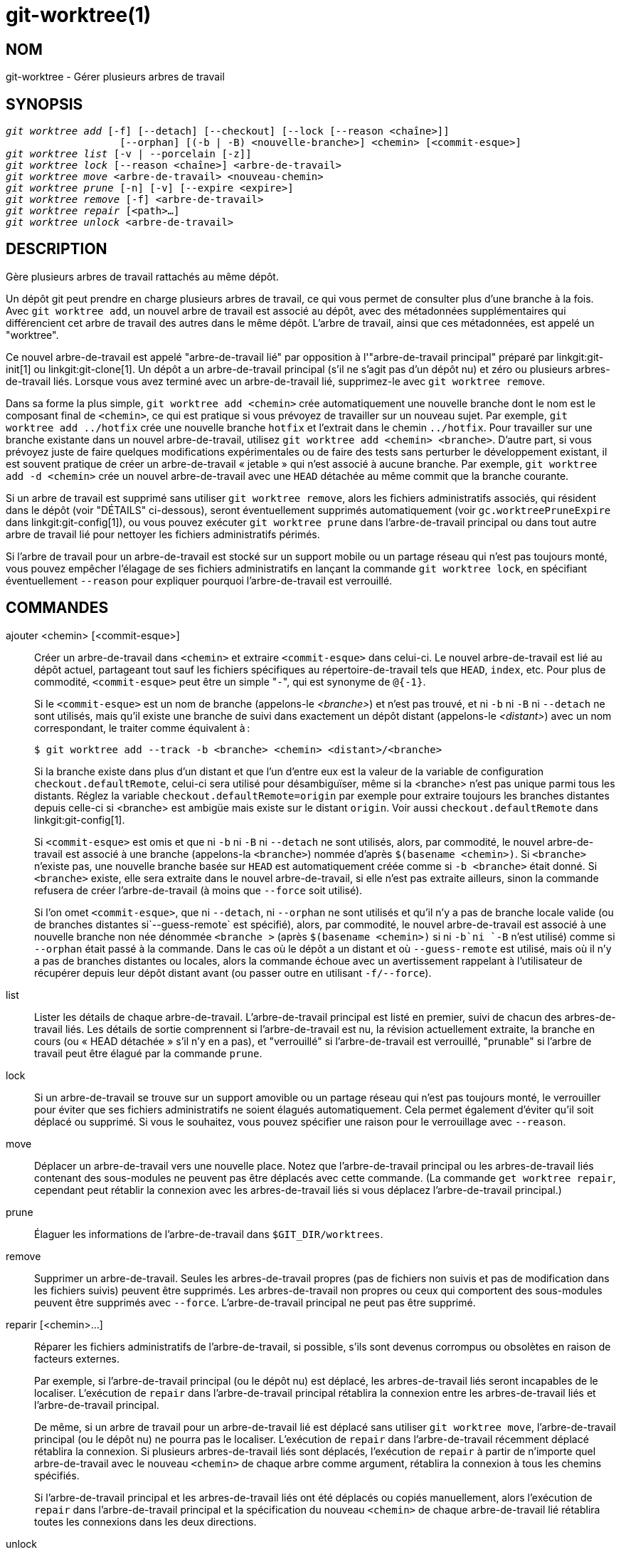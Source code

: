 git-worktree(1)
===============

NOM
---
git-worktree - Gérer plusieurs arbres de travail


SYNOPSIS
--------
[verse]
'git worktree add' [-f] [--detach] [--checkout] [--lock [--reason <chaîne>]]
		   [--orphan] [(-b | -B) <nouvelle-branche>] <chemin> [<commit-esque>]
'git worktree list' [-v | --porcelain [-z]]
'git worktree lock' [--reason <chaîne>] <arbre-de-travail>
'git worktree move' <arbre-de-travail> <nouveau-chemin>
'git worktree prune' [-n] [-v] [--expire <expire>]
'git worktree remove' [-f] <arbre-de-travail>
'git worktree repair' [<path>...]
'git worktree unlock' <arbre-de-travail>

DESCRIPTION
-----------

Gère plusieurs arbres de travail rattachés au même dépôt.

Un dépôt git peut prendre en charge plusieurs arbres de travail, ce qui vous permet de consulter plus d'une branche à la fois. Avec `git worktree add`, un nouvel arbre de travail est associé au dépôt, avec des métadonnées supplémentaires qui différencient cet arbre de travail des autres dans le même dépôt. L'arbre de travail, ainsi que ces métadonnées, est appelé un "worktree".

Ce nouvel arbre-de-travail est appelé "arbre-de-travail lié" par opposition à l'"arbre-de-travail principal" préparé par linkgit:git-init[1] ou linkgit:git-clone[1]. Un dépôt a un arbre-de-travail principal (s'il ne s'agit pas d'un dépôt nu) et zéro ou plusieurs arbres-de-travail liés. Lorsque vous avez terminé avec un arbre-de-travail lié, supprimez-le avec `git worktree remove`.

Dans sa forme la plus simple, `git worktree add <chemin>` crée automatiquement une nouvelle branche dont le nom est le composant final de `<chemin>`, ce qui est pratique si vous prévoyez de travailler sur un nouveau sujet. Par exemple, `git worktree add ../hotfix` crée une nouvelle branche `hotfix` et l'extrait dans le chemin `../hotfix`. Pour travailler sur une branche existante dans un nouvel arbre-de-travail, utilisez `git worktree add <chemin> <branche>`. D'autre part, si vous prévoyez juste de faire quelques modifications expérimentales ou de faire des tests sans perturber le développement existant, il est souvent pratique de créer un arbre-de-travail « jetable » qui n'est associé à aucune branche. Par exemple, `git worktree add -d <chemin>` crée un nouvel arbre-de-travail avec une `HEAD` détachée au même commit que la branche courante.

Si un arbre de travail est supprimé sans utiliser `git worktree remove`, alors les fichiers administratifs associés, qui résident dans le dépôt (voir "DÉTAILS" ci-dessous), seront éventuellement supprimés automatiquement (voir `gc.worktreePruneExpire` dans linkgit:git-config[1]), ou vous pouvez exécuter `git worktree prune` dans l'arbre-de-travail principal ou dans tout autre arbre de travail lié pour nettoyer les fichiers administratifs périmés.

Si l'arbre de travail pour un arbre-de-travail est stocké sur un support mobile ou un partage réseau qui n'est pas toujours monté, vous pouvez empêcher l'élagage de ses fichiers administratifs en lançant la commande `git worktree lock`, en spécifiant éventuellement `--reason` pour expliquer pourquoi l'arbre-de-travail est verrouillé.

COMMANDES
---------
ajouter <chemin> [<commit-esque>]::

Créer un arbre-de-travail dans `<chemin>` et extraire `<commit-esque>` dans celui-ci. Le nouvel arbre-de-travail est lié au dépôt actuel, partageant tout sauf les fichiers spécifiques au répertoire-de-travail tels que `HEAD`, `index`, etc. Pour plus de commodité, `<commit-esque>` peut être un simple "`-`", qui est synonyme de `@{-1}`.
+
Si le `<commit-esque>` est un nom de branche (appelons-le '<branche>') et n'est pas trouvé, et ni `-b` ni `-B` ni `--detach` ne sont utilisés, mais qu'il existe une branche de suivi dans exactement un dépôt distant (appelons-le '<distant>') avec un nom correspondant, le traiter comme équivalent à :
+
------------
$ git worktree add --track -b <branche> <chemin> <distant>/<branche>
------------
+
Si la branche existe dans plus d'un distant et que l'un d'entre eux est la valeur de la variable de configuration `checkout.defaultRemote`, celui-ci sera utilisé pour désambiguïser, même si la <branche> n'est pas unique parmi tous les distants. Réglez la variable `checkout.defaultRemote=origin` par exemple pour extraire toujours les branches distantes depuis celle-ci si <branche> est ambigüe mais existe sur le distant `origin`. Voir aussi `checkout.defaultRemote` dans linkgit:git-config[1].
+
Si `<commit-esque>` est omis et que ni `-b` ni `-B` ni `--detach` ne sont utilisés, alors, par commodité, le nouvel arbre-de-travail est associé à une branche (appelons-la `<branche>`) nommée d'après `$(basename <chemin>)`. Si `<branche>` n'existe pas, une nouvelle branche basée sur `HEAD` est automatiquement créée comme si `-b <branche>` était donné. Si `<branche>` existe, elle sera extraite dans le nouvel arbre-de-travail, si elle n'est pas extraite ailleurs, sinon la commande refusera de créer l'arbre-de-travail (à moins que `--force` soit utilisé).
+
Si l'on omet `<commit-esque>`, que ni `--detach`, ni `--orphan` ne sont utilisés et qu'il n'y a pas de branche locale valide (ou de branches distantes si`--guess-remote` est spécifié), alors, par commodité, le nouvel arbre-de-travail est associé à une nouvelle branche non née dénommée `<branche >` (après `$(basename <chemin>)` si ni `-b`ni `-B` n'est utilisé) comme si `--orphan` était passé à la commande. Dans le cas où le dépôt a un distant et où `--guess-remote` est utilisé, mais où il n'y a pas de branches distantes ou locales, alors la commande échoue avec un avertissement rappelant à l'utilisateur de récupérer depuis leur dépôt distant avant (ou passer outre en utilisant `-f/--force`).

list::

Lister les détails de chaque arbre-de-travail. L'arbre-de-travail principal est listé en premier, suivi de chacun des arbres-de-travail liés. Les détails de sortie comprennent si l'arbre-de-travail est nu, la révision actuellement extraite, la branche en cours (ou « HEAD détachée » s'il n'y en a pas), et "verrouillé" si l'arbre-de-travail est verrouillé, "prunable" si l'arbre de travail peut être élagué par la commande `prune`.

lock::

Si un arbre-de-travail se trouve sur un support amovible ou un partage réseau qui n'est pas toujours monté, le verrouiller pour éviter que ses fichiers administratifs ne soient élagués automatiquement. Cela permet également d'éviter qu'il soit déplacé ou supprimé. Si vous le souhaitez, vous pouvez spécifier une raison pour le verrouillage avec `--reason`.

move::

Déplacer un arbre-de-travail vers une nouvelle place. Notez que l'arbre-de-travail principal ou les arbres-de-travail liés contenant des sous-modules ne peuvent pas être déplacés avec cette commande. (La commande `get worktree repair`, cependant peut rétablir la connexion avec les arbres-de-travail liés si vous déplacez l'arbre-de-travail principal.)

prune::

Élaguer les informations de l'arbre-de-travail dans `$GIT_DIR/worktrees`.

remove::

Supprimer un arbre-de-travail. Seules les arbres-de-travail propres (pas de fichiers non suivis et pas de modification dans les fichiers suivis) peuvent être supprimés. Les arbres-de-travail non propres ou ceux qui comportent des sous-modules peuvent être supprimés avec `--force`. L'arbre-de-travail principal ne peut pas être supprimé.

reparir [<chemin>...]::

Réparer les fichiers administratifs de l'arbre-de-travail, si possible, s'ils sont devenus corrompus ou obsolètes en raison de facteurs externes.
+
Par exemple, si l'arbre-de-travail principal (ou le dépôt nu) est déplacé, les arbres-de-travail liés seront incapables de le localiser. L'exécution de `repair` dans l'arbre-de-travail principal rétablira la connexion entre les arbres-de-travail liés et l'arbre-de-travail principal.
+
De même, si un arbre de travail pour un arbre-de-travail lié est déplacé sans utiliser `git worktree move`, l'arbre-de-travail principal (ou le dépôt nu) ne pourra pas le localiser. L'exécution de `repair` dans l'arbre-de-travail récemment déplacé rétablira la connexion. Si plusieurs arbres-de-travail liés sont déplacés, l'exécution de `repair` à partir de n'importe quel arbre-de-travail avec le nouveau `<chemin>` de chaque arbre comme argument, rétablira la connexion à tous les chemins spécifiés.
+
Si l'arbre-de-travail principal et les arbres-de-travail liés ont été déplacés ou copiés manuellement, alors l'exécution de `repair` dans l'arbre-de-travail principal et la spécification du nouveau `<chemin>` de chaque arbre-de-travail lié rétablira toutes les connexions dans les deux directions.

unlock::

Déverrouiller un arbre-de-travail, ce qui permet de l'élaguer, de le déplacer ou de le supprimer.

OPTIONS
-------

-f::
--force::
	Par défaut, `add` refuse de créer un nouvel arbre-de-travail lorsque `<commit-esque>` est un nom de branche et est déjà extrait par un autre arbre-de-travail, ou si `<chemin>` est déjà assigné à un arbre-de-travail mais est manquant (par exemple, si `<chemin>` a été supprimé manuellement). Cette option annule ces protections. Pour ajouter un chemin d'arbre-de-travail manquant mais verrouillé, spécifiez `--force` deux fois.
+
`move` refuse de déplacer un arbre-de-travail verrouillé à moins que `--force` ne soit spécifiée deux fois. Si la destination est déjà assignée à un autre arbre-de-travail mais est manquante (par exemple, si `<nouveau-chemin>` a été supprimé manuellement), alors `--force` permet au déplacement de continuer ; utilisez `--force` deux fois si la destination est verrouillée.
+
`remove` refuse de supprimer un arbre-de-travail sale à moins que `--force` ne soit utilisé. Pour supprimer un arbre-de-travail verrouillé, il faut spécifier deux fois `-- force`.

-b <nouvelle-branche>::
-B <nouvelle-branche>::
	Avec `add`, créer une nouvelle branche nommée `<nouvelle-branche>` commençant à `<commit-esque>`, et extraire `<nouvelle-branche>` dans le nouvel arbre-de-travail. Si `<commit-esque>` est omis, la valeur par défaut est `HEAD`. Par défaut, `-b` refuse de créer une nouvelle branche si elle existe déjà. `-B` annule cette protection, en remettant `<nouvelle-branche>` à `<commit-esque>`.

-d::
--detach::
	Avec `add`, détacher `HEAD` dans le nouvel arbre-de-travail. Voir "HEAD DÉTACHÉE" dans linkgit:git-checkout[1].

--[no-]checkout::
	Par défaut, `add`extrait `<commit-esque>`, cependant, `--no-checkout` peut être utilisé pour annuler l'extraction afin de permettre des personnalisations, telles que la configuration de l'extraction partielle. Voir "Extraction partielle" dans linkgit:git-read-tree[1].

--[no-]guess-remote::
	Avec `worktree add <chemin>`, sans `<commit-esque>`, au lieu de créer une nouvelle branche à partir de `HEAD`, s'il existe une branche de suivi d'exactement un distant correspondant au basename de `<chemin>`, baser la nouvelle branche sur la branche de suivi à distance, et marquer la branche de suivi à distance comme étant "amont" de la nouvelle branche.
+
Cela peut également être configuré comme le comportement par défaut en utilisant l'option de configuration `worktree.guessRemote`.

--[no-]relative-paths::
	Lier les arbres-de-travail par des chemins relatifs ou absolus(par défaut). Surcharge l'option de configuration `worktree.useRelativePaths ' , voir linkgit:git-config[1].
+
Avec `repair`, les fichiers liens seront mis à jour s'il y a une différence absolu/relatif, même si les liens sont corrects.

--[no-]track::
	À la création d'une nouvelle branche, si `<commit-esque>`est une branche, la marquer comme « upstream » amont de la nouvelle branche. C'est la valeur par défaut si `<commit-esque>` est une branche de suivi à distance. Voir `--track` dans linkgit:git-branch[1] pour plus de détails.

--lock::
	Garder l'arbre-de-travail verrouillé après la création. C'est l'équivalent de `git worktree lock` après `git worktree add`, mais sans condition de compétition.

-n::
--dry-run::
	Avec `prune`, ne rien supprimer ; montrer seulement ce qui serait supprimé.

--orphan::
	Avec `add`, rendre le nouveau arbre-de-travail et index vides, associant l'arbre-de-travail avec une nouvelle branche non-née nommée `<nouvelle-branche>`.

--porcelain::
	Avec `list`, donner la sortie dans un format facile à analyser par script. Ce format restera stable à travers les versions de Git et sans tenir compte de la configuration utilisateur. Il est recommandé de combiner ceci avec `-z`. Voir ci-dessous pour de plus amples détails.

-z::
	Terminer chaque ligne avec un caractère NUL plutôt qu'une nouvelle ligne lorsque `--porcelain` est spécifié avec `list`. Cela permet d'analyser la sortie lorsqu'un chemin de l'arbre de travail contient un caractère de nouvelle ligne.

-q::
--quiet::
	Avec `add`, supprimer les messages d'état.

-v::
--verbose::
	Avec `prune`, signaler toutes les suppressions.
+
Avec `list`, afficher des informations supplémentaires sur les arbres de travail (voir ci-dessous).

--expire <date>::
	Avec `prune`, n'expirer que les arbres-de-travail inutilisés plus vieux que `<temps>`.
+
Avec `list`, annoter les arbres-de-travail manquant comme élagable s'ils sont plus vieux que `<temps>`.

--reason <chaîne>::
	Avec `lock` ou `add--lock`, une explication de la raison pour laquelle l'arbre-de-travail est verrouillé.

<arbre-de-travail>::
	Les arbres-de-travail peuvent être identifiés par leur chemin, qu'il soit relatif ou absolu.
+
Si le dernier élément du chemin de l'arbre-de-travail est unique parmi les arbres-de-travail, il peut être utilisé pour identifier les arbres-de-travail. Par exemple, si vous n'avez que deux arbres-de-travail, à `/abc/def/ghi` et `/abc/def/ggg`, alors `ghi` ou `def/ghi` suffit à indiquer le premier arbre-de-travail.

RÉFS
----
Dans le cas de plusieurs arbres-de-travail utilisés, certaines réfs peuvent être partagées entre tous les arbres-de-travail, mais d'autres sont spécifiques aux arbres-de-travail individuels. Par exemple, `HEAD` est différente pour tous les arbres-de-travail. Cette section concerne les règles de partage et la manière d'accéder aux références d'un arbre-de-travail à partir d'un autre.

En général, toutes les pseudo réfs sont par arbre-de-travail et toutes les réfs commençant par `refs/` sont partagées. Les pseudo réfs sont celles comme `HEAD` qui sont directement sous `$GIT_DIR` au lieu d'être à l'intérieur de `$GIT_DIR/refs`. Il y a cependant des exceptions à cela : les réfs à l'intérieur de `refs/bisect`, `refs/worktree` et `refs/rewritten` ne sont pas partagées.

Les références par arbre-de-travail sont toujours accessibles à partir d'un autre arbre-de-travail via deux chemins spéciaux, `main-worktree` et `worktrees`. Le premier donne accès aux références par arbre-de-travail de l'arbre de travail principal, tandis que le second donne accès à tous les arbres-de-travail liés.

Par exemple, `main-worktree/HEAD` ou `main-worktree/refs/bisect/good` ont la même valeur que la `HEAD` de l'arbre-de-travail principal et `refs/bisect/good` respectivement. De même, `worktrees/foo/HEAD` ou `worktrees/bar/refs/bisect/bad` sont les mêmes que `$GIT_COMMON_DIR/worktrees/foo/HEAD` et `$GIT_COMMON_DIR/worktrees/bar/refs/bisect/bad`.

Pour accéder aux réfs, il est préférable de ne pas regarder directement dans `$GIT_DIR`. Utilisez plutôt des commandes telles que linkgit:git-rev-parse[1] ou linkgit:git-update-ref[1] qui gèreront les réfs correctement.

FICHIER DE CONFIGURATION
------------------------
Par défaut, le fichier `config` du dépôt est partagé entre tous les arbres-de-travail. Si les variables de configuration `core.bare` ou `core.worktree` sont déjà dans le fichier de configuration commun et que `extensions.worktreeConfig` est désactivé, alors elles ne seront appliquées qu'aux arbres-de-travail principaux.

Afin d'avoir une configuration spécifique aux arbres-de-travail, vous pouvez activer l'extension `worktreeConfig`, par exemple :

------------
$ git config extensions.worktreeConfig true
------------

Dans ce mode, la configuration spécifique reste dans le chemin indiqué par `git rev-parse --git-path config.worktree`. Vous pouvez ajouter ou mettre à jour la configuration dans ce fichier avec `git config --worktree`. Les anciennes versions de Git refuseront l'accès aux dépôts avec cette extension.

Notez que dans ce fichier, l'exception pour `core.bare` et `core.worktree` a disparu. S'ils existent dans `$GIT_DIR/config`, vous devez les déplacer vers `config.worktree` de l'arbre-de-travail principal. Vous pouvez également profiter de cette occasion pour revoir et déplacer d'autres configurations que vous ne voulez pas partager dans tous les arbres-de-travail :

 - `core.worktree` ne devrait jamais être partagé.

 - `core.bare` ne doit pas être partagé si la valeur est `core.bare=true`.

 - `core.sparseCheckout` ne devrait pas être partagé, à moins que vous ne soyez sûr de toujours utiliser des extractions partielles pour tous les arbres-de-travail.

Voir la documentation de `extensions.worktreeConfig` dans linkgit:git-config[1] pour plus de détails.

DÉTAILS
-------
Each linked worktree has a private sub-directory in the repository's `$GIT_DIR/worktrees` directory. The private sub-directory's name is usually the base name of the linked worktree's path, possibly appended with a number to make it unique. For example, when `$GIT_DIR=/path/main/.git` the command `git worktree add /path/other/test-next next` creates the linked worktree in `/path/other/test-next` and also creates a `$GIT_DIR/worktrees/test-next` directory (or `$GIT_DIR/worktrees/test-next1` if `test-next` is already taken).

Dans un arbre-de-travail lié, `$GIT_DIR` est défini pour pointer vers ce répertoire privé (par exemple, `/chemin/principal/.git/worktrees/test-prochain` dans l'exemple) et `$GIT_COMMON_DIR` est défini pour pointer vers l'arbre-de-travail principal. `$GIT_DIR` (par exemple `/chemin/principal/.git`). Ces paramètres sont définis dans un fichier `.git` situé dans le répertoire supérieur de l'arbre-de-travail lié.

La résolution du chemin via `git rev-parse --git-path` utilise soit `$GIT_DIR` soit `$GIT_COMMON_DIR` selon le chemin. Par exemple, dans l'arbre-de-travail lié `git rev-parse --git-path HEAD` renvoie `/chemin/principal/.git/worktrees/test-prochain/HEAD` (pas `/chemin/autre/test-prochain/.git/HEAD` ou `/chemin/principal/.git/HEAD`) tandis que `git rev-parse --git-path refs/heads/master` utilise `$GIT_COMMON_DIR` et retourne `/chemin/principal/.git/refs/heads/master`, puisque les réfs sont partagées sur tous les arbres-de-travail, sauf `refs/bisect`,`refs/worktree` et `refs/rewritten`.

Voir linkgit:gitrepository-layout[5] pour plus d'informations. La règle de base est de ne pas faire d'hypothèse sur l'appartenance d'un chemin à `$GIT_DIR` ou `$GIT_COMMON_DIR` lorsque vous devez accéder directement à quelque chose à l'intérieur de ``$GIT_DIR`. Utilisez `git rev-parse --git-path` pour obtenir le chemin final.

Si vous déplacez manuellement un arbre-de-travail lié, vous devez mettre à jour le fichier `gitdir` dans le répertoire de l'entrée. Par exemple, si un arbre-de-travail lié est déplacé vers `/nouveau-chemin/test-prochain` et que son fichier` .git` pointe vers `/chemin/principal/.git /worktrees/test-prochain`, puis mettez à jour`/chemin/principal/.git/worktrees/test-prochain/gitdir` pour référencer `/nouveau-chemin/test-prochain` à la place. Mieux encore, exécutez `git worktree repair` pour rétablir automatiquement la connexion.

Pour éviter qu'une entrée `$GIT_DIR/worktrees` ne soit élaguée (ce qui peut être utile dans certaines situations, comme lorsque l'arbre-de-travail de l'entrée est stocké sur un support amovible), utilisez la commande `git worktree lock`, qui ajoute un fichier nommé `locked` au répertoire de l'entrée. Le fichier contient le motif en texte clair. Par exemple, si le fichier `.git` d'un arbre-de-travail lié pointe vers `/chemin/principal/.git/worktrees/test-prochain`, alors un fichier nommé `/chemin/principal/.git/worktrees/test-prochain/locked` empêchera l'élagage de l'entrée `test-prochain`. Voir linkgit:gitrepository-layout[5] pour plus de détails.

Lorsque `extensions.worktreeConfig` est activé, le fichier de configuration `.git/worktrees/<id>/config.worktree` est lu après `.git/config`.

FORMAT DE SORTIE DE LA LISTE
----------------------------
La commande `worktree list` a deux formats de sortie. Le format par défaut affiche les détails sur une seule ligne avec des colonnes. Par exemple :

------------
$ git worktree list
/chemin/vers/source-nu            (bare)
/chemin/vers/arbre-de-travail-lié        abcd1234 [master]
/chemin/vers/autre-arbre-de-travail-lié  1234abc  (detached HEAD)
------------

La commande affiche également des annotations pour chaque arbre-de-travail, en fonction de son état. Ces annotations sont :

 * `locked`, si l'arbre-de-travail est verrouillé.
 * `prunable`, si l'arbre-de-travail peut être élagué via` git worktree prune`.

------------
$ git worktree list
/chemin/vers/arbre-de-travail-lié        abcd1234 [master]
/chemin/vers/arbre-de-travail-verrouillé        abcd568 (branche-a) locked
/chemin/vers/arbre-de-travail-élagable  5678abcd  (detached HEAD) prunable
------------

Pour ces annotations, une raison peut également être disponible et cela peut être vu en utilisant le mode verbeux. L'annotation est alors déplacée à la ligne suivante en retrait, suivie des informations complémentaires.

------------
$ git worktree list --verbose
/chemin/vers/arbre-de-travail-lié              abcd1234 [master]
/chemin/vers/arbre-de-travail-verrouillé-pas-de-raison    abcd5678 (HEAD détachée) locked
chemin/vers/arbre-de-travail-verrouillé-avec-raison  1234abcd (branche-a)
	locked: working tree path is mounted on a portable device
chemin/vers/arbre-de-travail-elagable            5678abc1 (HEAD détachée)
	prunable: gitdir file points to non-existent location
------------

Notez que l'annotation est déplacée à la ligne suivante si les informations supplémentaires sont disponibles, sinon elle reste sur la même ligne que l'arbre-de-travail lui-même.

Format de la porcelaine
~~~~~~~~~~~~~~~~~~~~~~~
Le format de porcelaine comporte une ligne par attribut. Si `-z` est fourni alors les lignes sont terminées par un caractère NUL au lieu d'un caractère nouvelle ligne Les attributs sont énumérés avec une étiquette et une valeur séparées par un seul espace. Les attributs booléens (comme `bare` et `detached`) sont énumérés sous forme d'étiquette uniquement, et ne sont présents que si la valeur est vraie. Certains attributs (comme `locked`) peuvent être listés comme étiquette seule ou avec une valeur si la raison de cet attribut est disponible Le premier attribut d'un arbre-de-travail est toujours `worktree`, une ligne vide indique la fin de l'enregistrement. Par exemple :

------------
$ git worktree list --porcelain
worktree /chemin/vers/source-nu
bare

worktree /chemin/vers/arbre-de-travail-lié
HEAD abcd1234abcd1234abcd1234abcd1234abcd1234
branch refs/heads/master

worktree /chemin/vers/autre-arbre-de-travail-lié
HEAD 1234abc1234abc1234abc1234abc1234abc1234a
detached

worktree /path/to/linked-worktree-locked-no-reason
HEAD 5678abc5678abc5678abc5678abc5678abc5678c
branch refs/heads/locked-no-reason
locked

worktree /chemin/vers/arbre-de-travail-lié-verrouillé-avec-raison
HEAD 3456def3456def3456def3456def3456def3456b
branch refs/heads/verrrouille-avec-raison
raison pourquoi l'arbre est verrouillé

worktree /path/to/linked-worktree-prunable
HEAD 1233def1234def1234def1234def1234def1234b
detached
prunable gitdir file points to non-existent location

------------

À moins que `-z` ne soit utilisé, les caractères « inhabituels » dans la raison de verrouillage tels que des retours chariot sont échappés et la raison est entièrement citée comme expliqué pour la variable de configuration `core.quotePath` (voir linkgit:git-config[1]). Par exemple :

------------
$ git worktree list --porcelain
...
locked "reason\nwhy is locked"
...
------------

EXEMPLES
--------
Vous êtes au milieu d'une séance de refactorisation et votre patron arrive et exige que vous répariez quelque chose immédiatement. Vous pouvez généralement utiliser linkgit:git-stash[1] pour stocker temporairement vos modifications, cependant, votre arbre de travail est dans un tel état de désordre (avec des fichiers nouveaux, déplacés et supprimés, et d'autres éléments éparpillés) que vous ne voulez pas risquer d'en déranger quoi que ce soit. Au lieu de cela, vous créez un arbre-de-travail liée temporaire pour effectuer le correctif d'urgence, le supprimez lorsque vous avez terminé, puis reprenez votre session de refactoring précédente.

------------
$ git worktree add -b correctif-d-urgence ../temp master
$ pushd ../temp
# ... travail travail travail ...
$ git commit -a -m 'correction en urgence pour le patron'
$ popd
$ git worktree remove ../temp
------------

BOGUES
------
L'extraction multiple en général est encore expérimentale, et le support des sous-modules est incomplet. Il n'est PAS recommandé d'effectuer des extractions multiples d'un superprojet.

GIT
---
Fait partie de la suite linkgit:git[1]

TRADUCTION
----------
Cette  page de manuel a été traduite par Jean-Noël Avila <jn.avila AT free DOT fr> et les membres du projet git-manpages-l10n. Veuillez signaler toute erreur de traduction par un rapport de bogue sur le site https://github.com/jnavila/git-manpages-l10n .
